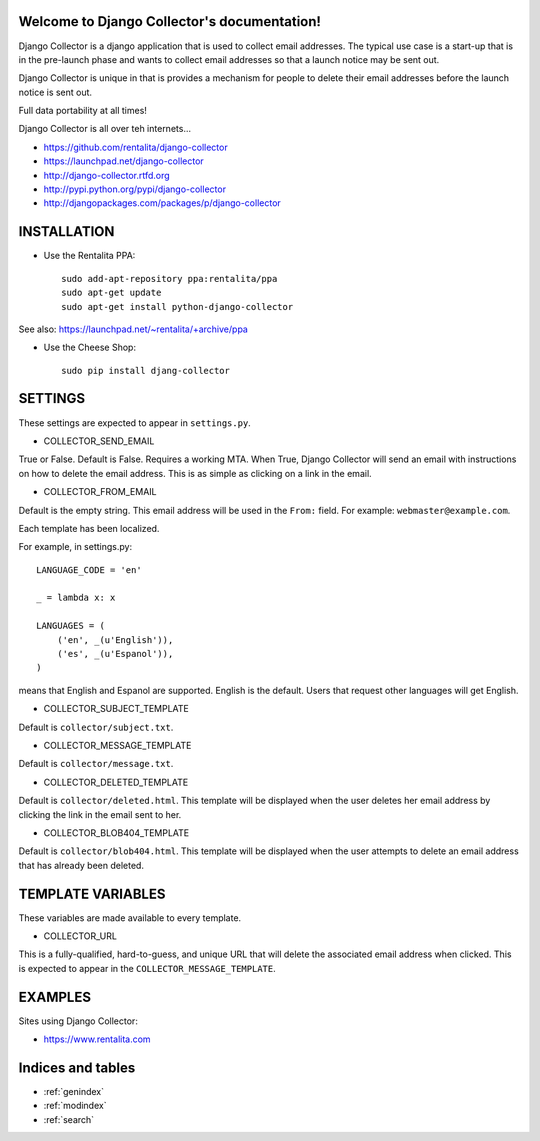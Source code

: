 Welcome to Django Collector's documentation!
============================================

Django Collector is a django application that is used to collect email
addresses. The typical use case is a start-up that is in the
pre-launch phase and wants to collect email addresses so that a launch
notice may be sent out.

Django Collector is unique in that is provides a mechanism for people
to delete their email addresses before the launch notice is sent out.

Full data portability at all times!

Django Collector is all over teh internets...

* https://github.com/rentalita/django-collector
* https://launchpad.net/django-collector
* http://django-collector.rtfd.org
* http://pypi.python.org/pypi/django-collector
* http://djangopackages.com/packages/p/django-collector

INSTALLATION
============

* Use the Rentalita PPA::

    sudo add-apt-repository ppa:rentalita/ppa
    sudo apt-get update
    sudo apt-get install python-django-collector

See also: https://launchpad.net/~rentalita/+archive/ppa

* Use the Cheese Shop::

    sudo pip install djang-collector

SETTINGS
========

These settings are expected to appear in ``settings.py``.

* COLLECTOR_SEND_EMAIL

True or False. Default is False. Requires a working MTA. When True,
Django Collector will send an email with instructions on how to delete
the email address. This is as simple as clicking on a link in the
email.

* COLLECTOR_FROM_EMAIL

Default is the empty string. This email address will be used in the
``From:`` field. For example: ``webmaster@example.com``.

Each template has been localized.

For example, in settings.py::

    LANGUAGE_CODE = 'en'

    _ = lambda x: x

    LANGUAGES = (
        ('en', _(u'English')),
        ('es', _(u'Espanol')),
    )

means that English and Espanol are supported. English is the
default. Users that request other languages will get English.

* COLLECTOR_SUBJECT_TEMPLATE

Default is ``collector/subject.txt``.

* COLLECTOR_MESSAGE_TEMPLATE

Default is ``collector/message.txt``.

* COLLECTOR_DELETED_TEMPLATE

Default is ``collector/deleted.html``. This template will be
displayed when the user deletes her email address by clicking the link
in the email sent to her.

* COLLECTOR_BLOB404_TEMPLATE

Default is ``collector/blob404.html``. This template will be
displayed when the user attempts to delete an email address that has
already been deleted.

TEMPLATE VARIABLES
==================

These variables are made available to every template.

* COLLECTOR_URL

This is a fully-qualified, hard-to-guess, and unique URL that will
delete the associated email address when clicked. This is expected to
appear in the ``COLLECTOR_MESSAGE_TEMPLATE``.

EXAMPLES
========

Sites using Django Collector:

* https://www.rentalita.com

Indices and tables
==================

* :ref:`genindex`
* :ref:`modindex`
* :ref:`search`

